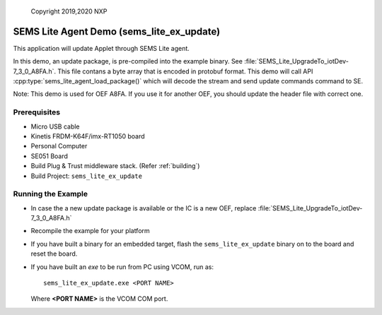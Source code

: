 ..

    Copyright 2019,2020 NXP

.. highlight:: bat

.. _ex-sems-lite-agent-demo:

=======================================================================
 SEMS Lite Agent Demo (sems_lite_ex_update)
=======================================================================

This application will update Applet through SEMS Lite agent.

In this demo, an update package, is pre-compiled into the example binary.  See :file:`SEMS_Lite_UpgradeTo_iotDev-7_3_0_A8FA.h`.   This file contans a byte array that is encoded in protobuf format. This demo will call API :cpp:type:`sems_lite_agent_load_package()` which will decode the stream and send update commands command to SE.

Note: This demo is used for OEF A8FA. If you use it for another OEF, you should update the header file with correct one.


.. only:: nxp

    .. note:: NXP internal section


    **Generate Request Packages**

    The request packages to be loaded is coded in SEMS_Lite_UpgradeTo_iotDev-7_3_0_A8FA.h. It's generated from SEMS Lite generator script which has been provided in semslite/tools/sems-lite-generator for this process :ref:`sems-lite-generator`.


Prerequisites
=====================
- Micro USB cable
- Kinetis FRDM-K64F/imx-RT1050 board
- Personal Computer
- SE051 Board
- Build Plug & Trust middleware stack. (Refer :ref:`building`)
- Build Project: ``sems_lite_ex_update``


Running the Example
=======================================================================

- In case the a new update package is available or the IC is a new OEF, replace :file:`SEMS_Lite_UpgradeTo_iotDev-7_3_0_A8FA.h`
- Recompile the example for your platform
- If you have built a binary for an embedded target,
  flash the ``sems_lite_ex_update`` binary on to the
  board and reset the board.

- If you have built an *exe* to be run from PC using VCOM, run as::

        sems_lite_ex_update.exe <PORT NAME>

  Where **<PORT NAME>** is the VCOM COM port.


